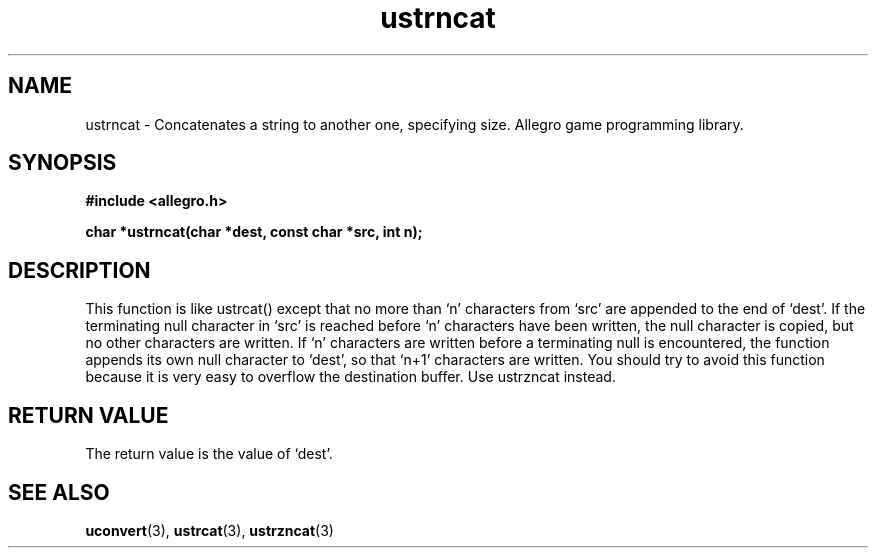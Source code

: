 .\" Generated by the Allegro makedoc utility
.TH ustrncat 3 "version 4.4.3" "Allegro" "Allegro manual"
.SH NAME
ustrncat \- Concatenates a string to another one, specifying size. Allegro game programming library.\&
.SH SYNOPSIS
.B #include <allegro.h>

.sp
.B char *ustrncat(char *dest, const char *src, int n);
.SH DESCRIPTION
This function is like ustrcat() except that no more than `n' characters
from `src' are appended to the end of `dest'. If the terminating null
character in `src' is reached before `n' characters have been written, the
null character is copied, but no other characters are written. If `n'
characters are written before a terminating null is encountered, the
function appends its own null character to `dest', so that `n+1' characters
are written. You should try to avoid this function because it is very
easy to overflow the destination buffer. Use ustrzncat instead.
.SH "RETURN VALUE"
The return value is the value of `dest'.

.SH SEE ALSO
.BR uconvert (3),
.BR ustrcat (3),
.BR ustrzncat (3)
